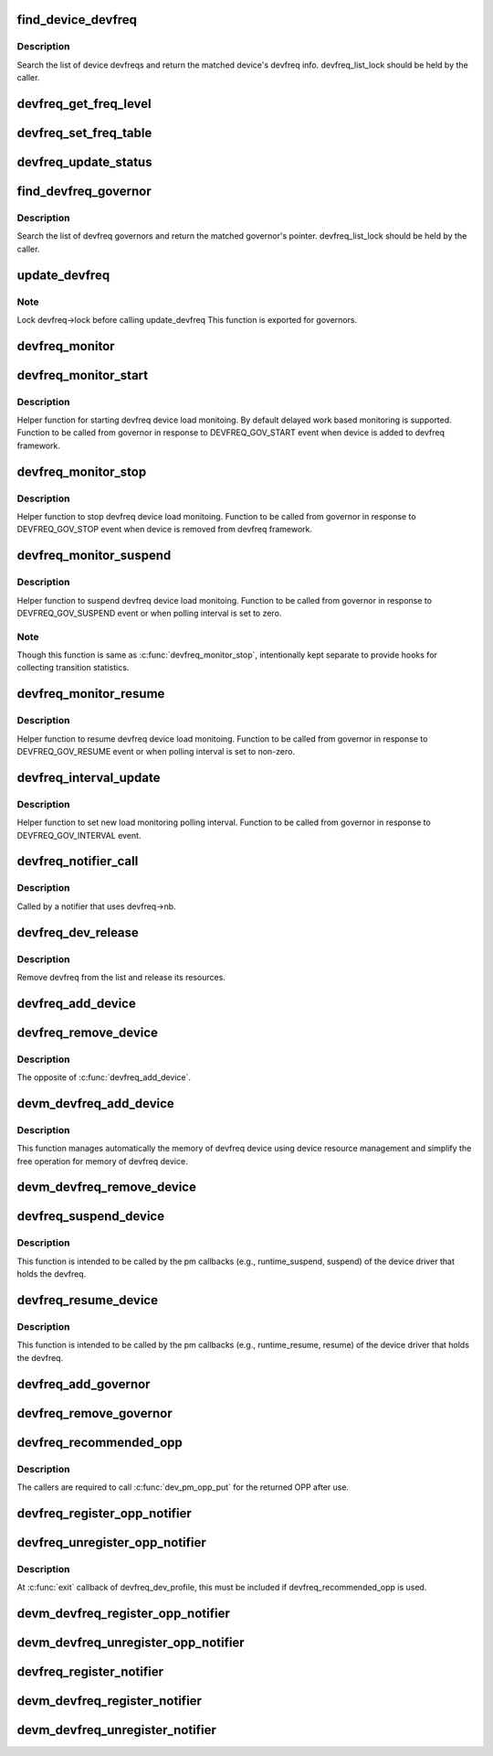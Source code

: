 .. -*- coding: utf-8; mode: rst -*-
.. src-file: drivers/devfreq/devfreq.c

.. _`find_device_devfreq`:

find_device_devfreq
===================

.. c:function:: struct devfreq *find_device_devfreq(struct device *dev)

    find devfreq struct using device pointer

    :param struct device \*dev:
        device pointer used to lookup device devfreq.

.. _`find_device_devfreq.description`:

Description
-----------

Search the list of device devfreqs and return the matched device's
devfreq info. devfreq_list_lock should be held by the caller.

.. _`devfreq_get_freq_level`:

devfreq_get_freq_level
======================

.. c:function:: int devfreq_get_freq_level(struct devfreq *devfreq, unsigned long freq)

    Lookup freq_table for the frequency

    :param struct devfreq \*devfreq:
        the devfreq instance

    :param unsigned long freq:
        the target frequency

.. _`devfreq_set_freq_table`:

devfreq_set_freq_table
======================

.. c:function:: void devfreq_set_freq_table(struct devfreq *devfreq)

    Initialize freq_table for the frequency

    :param struct devfreq \*devfreq:
        the devfreq instance

.. _`devfreq_update_status`:

devfreq_update_status
=====================

.. c:function:: int devfreq_update_status(struct devfreq *devfreq, unsigned long freq)

    Update statistics of devfreq behavior

    :param struct devfreq \*devfreq:
        the devfreq instance

    :param unsigned long freq:
        the update target frequency

.. _`find_devfreq_governor`:

find_devfreq_governor
=====================

.. c:function:: struct devfreq_governor *find_devfreq_governor(const char *name)

    find devfreq governor from name

    :param const char \*name:
        name of the governor

.. _`find_devfreq_governor.description`:

Description
-----------

Search the list of devfreq governors and return the matched
governor's pointer. devfreq_list_lock should be held by the caller.

.. _`update_devfreq`:

update_devfreq
==============

.. c:function:: int update_devfreq(struct devfreq *devfreq)

    Reevaluate the device and configure frequency.

    :param struct devfreq \*devfreq:
        the devfreq instance.

.. _`update_devfreq.note`:

Note
----

Lock devfreq->lock before calling update_devfreq
This function is exported for governors.

.. _`devfreq_monitor`:

devfreq_monitor
===============

.. c:function:: void devfreq_monitor(struct work_struct *work)

    Periodically poll devfreq objects.

    :param struct work_struct \*work:
        the work struct used to run devfreq_monitor periodically.

.. _`devfreq_monitor_start`:

devfreq_monitor_start
=====================

.. c:function:: void devfreq_monitor_start(struct devfreq *devfreq)

    Start load monitoring of devfreq instance

    :param struct devfreq \*devfreq:
        the devfreq instance.

.. _`devfreq_monitor_start.description`:

Description
-----------

Helper function for starting devfreq device load monitoing. By
default delayed work based monitoring is supported. Function
to be called from governor in response to DEVFREQ_GOV_START
event when device is added to devfreq framework.

.. _`devfreq_monitor_stop`:

devfreq_monitor_stop
====================

.. c:function:: void devfreq_monitor_stop(struct devfreq *devfreq)

    Stop load monitoring of a devfreq instance

    :param struct devfreq \*devfreq:
        the devfreq instance.

.. _`devfreq_monitor_stop.description`:

Description
-----------

Helper function to stop devfreq device load monitoing. Function
to be called from governor in response to DEVFREQ_GOV_STOP
event when device is removed from devfreq framework.

.. _`devfreq_monitor_suspend`:

devfreq_monitor_suspend
=======================

.. c:function:: void devfreq_monitor_suspend(struct devfreq *devfreq)

    Suspend load monitoring of a devfreq instance

    :param struct devfreq \*devfreq:
        the devfreq instance.

.. _`devfreq_monitor_suspend.description`:

Description
-----------

Helper function to suspend devfreq device load monitoing. Function
to be called from governor in response to DEVFREQ_GOV_SUSPEND
event or when polling interval is set to zero.

.. _`devfreq_monitor_suspend.note`:

Note
----

Though this function is same as \ :c:func:`devfreq_monitor_stop`\ ,
intentionally kept separate to provide hooks for collecting
transition statistics.

.. _`devfreq_monitor_resume`:

devfreq_monitor_resume
======================

.. c:function:: void devfreq_monitor_resume(struct devfreq *devfreq)

    Resume load monitoring of a devfreq instance

    :param struct devfreq \*devfreq:
        the devfreq instance.

.. _`devfreq_monitor_resume.description`:

Description
-----------

Helper function to resume devfreq device load monitoing. Function
to be called from governor in response to DEVFREQ_GOV_RESUME
event or when polling interval is set to non-zero.

.. _`devfreq_interval_update`:

devfreq_interval_update
=======================

.. c:function:: void devfreq_interval_update(struct devfreq *devfreq, unsigned int *delay)

    Update device devfreq monitoring interval

    :param struct devfreq \*devfreq:
        the devfreq instance.

    :param unsigned int \*delay:
        new polling interval to be set.

.. _`devfreq_interval_update.description`:

Description
-----------

Helper function to set new load monitoring polling interval. Function
to be called from governor in response to DEVFREQ_GOV_INTERVAL event.

.. _`devfreq_notifier_call`:

devfreq_notifier_call
=====================

.. c:function:: int devfreq_notifier_call(struct notifier_block *nb, unsigned long type, void *devp)

    Notify that the device frequency requirements has been changed out of devfreq framework.

    :param struct notifier_block \*nb:
        the notifier_block (supposed to be devfreq->nb)

    :param unsigned long type:
        not used

    :param void \*devp:
        not used

.. _`devfreq_notifier_call.description`:

Description
-----------

Called by a notifier that uses devfreq->nb.

.. _`devfreq_dev_release`:

devfreq_dev_release
===================

.. c:function:: void devfreq_dev_release(struct device *dev)

    Callback for struct device to release the device.

    :param struct device \*dev:
        the devfreq device

.. _`devfreq_dev_release.description`:

Description
-----------

Remove devfreq from the list and release its resources.

.. _`devfreq_add_device`:

devfreq_add_device
==================

.. c:function:: struct devfreq *devfreq_add_device(struct device *dev, struct devfreq_dev_profile *profile, const char *governor_name, void *data)

    Add devfreq feature to the device

    :param struct device \*dev:
        the device to add devfreq feature.

    :param struct devfreq_dev_profile \*profile:
        device-specific profile to run devfreq.

    :param const char \*governor_name:
        name of the policy to choose frequency.

    :param void \*data:
        private data for the governor. The devfreq framework does not
        touch this value.

.. _`devfreq_remove_device`:

devfreq_remove_device
=====================

.. c:function:: int devfreq_remove_device(struct devfreq *devfreq)

    Remove devfreq feature from a device.

    :param struct devfreq \*devfreq:
        the devfreq instance to be removed

.. _`devfreq_remove_device.description`:

Description
-----------

The opposite of \ :c:func:`devfreq_add_device`\ .

.. _`devm_devfreq_add_device`:

devm_devfreq_add_device
=======================

.. c:function:: struct devfreq *devm_devfreq_add_device(struct device *dev, struct devfreq_dev_profile *profile, const char *governor_name, void *data)

    Resource-managed \ :c:func:`devfreq_add_device`\ 

    :param struct device \*dev:
        the device to add devfreq feature.

    :param struct devfreq_dev_profile \*profile:
        device-specific profile to run devfreq.

    :param const char \*governor_name:
        name of the policy to choose frequency.

    :param void \*data:
        private data for the governor. The devfreq framework does not
        touch this value.

.. _`devm_devfreq_add_device.description`:

Description
-----------

This function manages automatically the memory of devfreq device using device
resource management and simplify the free operation for memory of devfreq
device.

.. _`devm_devfreq_remove_device`:

devm_devfreq_remove_device
==========================

.. c:function:: void devm_devfreq_remove_device(struct device *dev, struct devfreq *devfreq)

    Resource-managed \ :c:func:`devfreq_remove_device`\ 

    :param struct device \*dev:
        the device to add devfreq feature.

    :param struct devfreq \*devfreq:
        the devfreq instance to be removed

.. _`devfreq_suspend_device`:

devfreq_suspend_device
======================

.. c:function:: int devfreq_suspend_device(struct devfreq *devfreq)

    Suspend devfreq of a device.

    :param struct devfreq \*devfreq:
        the devfreq instance to be suspended

.. _`devfreq_suspend_device.description`:

Description
-----------

This function is intended to be called by the pm callbacks
(e.g., runtime_suspend, suspend) of the device driver that
holds the devfreq.

.. _`devfreq_resume_device`:

devfreq_resume_device
=====================

.. c:function:: int devfreq_resume_device(struct devfreq *devfreq)

    Resume devfreq of a device.

    :param struct devfreq \*devfreq:
        the devfreq instance to be resumed

.. _`devfreq_resume_device.description`:

Description
-----------

This function is intended to be called by the pm callbacks
(e.g., runtime_resume, resume) of the device driver that
holds the devfreq.

.. _`devfreq_add_governor`:

devfreq_add_governor
====================

.. c:function:: int devfreq_add_governor(struct devfreq_governor *governor)

    Add devfreq governor

    :param struct devfreq_governor \*governor:
        the devfreq governor to be added

.. _`devfreq_remove_governor`:

devfreq_remove_governor
=======================

.. c:function:: int devfreq_remove_governor(struct devfreq_governor *governor)

    Remove devfreq feature from a device.

    :param struct devfreq_governor \*governor:
        the devfreq governor to be removed

.. _`devfreq_recommended_opp`:

devfreq_recommended_opp
=======================

.. c:function:: struct dev_pm_opp *devfreq_recommended_opp(struct device *dev, unsigned long *freq, u32 flags)

    Helper function to get proper OPP for the freq value given to target callback.

    :param struct device \*dev:
        The devfreq user device. (parent of devfreq)

    :param unsigned long \*freq:
        The frequency given to target function

    :param u32 flags:
        Flags handed from devfreq framework.

.. _`devfreq_recommended_opp.description`:

Description
-----------

The callers are required to call \ :c:func:`dev_pm_opp_put`\  for the returned OPP after
use.

.. _`devfreq_register_opp_notifier`:

devfreq_register_opp_notifier
=============================

.. c:function:: int devfreq_register_opp_notifier(struct device *dev, struct devfreq *devfreq)

    Helper function to get devfreq notified for any changes in the OPP availability changes

    :param struct device \*dev:
        The devfreq user device. (parent of devfreq)

    :param struct devfreq \*devfreq:
        The devfreq object.

.. _`devfreq_unregister_opp_notifier`:

devfreq_unregister_opp_notifier
===============================

.. c:function:: int devfreq_unregister_opp_notifier(struct device *dev, struct devfreq *devfreq)

    Helper function to stop getting devfreq notified for any changes in the OPP availability changes anymore.

    :param struct device \*dev:
        The devfreq user device. (parent of devfreq)

    :param struct devfreq \*devfreq:
        The devfreq object.

.. _`devfreq_unregister_opp_notifier.description`:

Description
-----------

At \ :c:func:`exit`\  callback of devfreq_dev_profile, this must be included if
devfreq_recommended_opp is used.

.. _`devm_devfreq_register_opp_notifier`:

devm_devfreq_register_opp_notifier
==================================

.. c:function:: int devm_devfreq_register_opp_notifier(struct device *dev, struct devfreq *devfreq)

    - Resource-managed \ :c:func:`devfreq_register_opp_notifier`\ 

    :param struct device \*dev:
        The devfreq user device. (parent of devfreq)

    :param struct devfreq \*devfreq:
        The devfreq object.

.. _`devm_devfreq_unregister_opp_notifier`:

devm_devfreq_unregister_opp_notifier
====================================

.. c:function:: void devm_devfreq_unregister_opp_notifier(struct device *dev, struct devfreq *devfreq)

    - Resource-managed \ :c:func:`devfreq_unregister_opp_notifier`\ 

    :param struct device \*dev:
        The devfreq user device. (parent of devfreq)

    :param struct devfreq \*devfreq:
        The devfreq object.

.. _`devfreq_register_notifier`:

devfreq_register_notifier
=========================

.. c:function:: int devfreq_register_notifier(struct devfreq *devfreq, struct notifier_block *nb, unsigned int list)

    Register a driver with devfreq

    :param struct devfreq \*devfreq:
        The devfreq object.

    :param struct notifier_block \*nb:
        The notifier block to register.

    :param unsigned int list:
        DEVFREQ_TRANSITION_NOTIFIER.

.. _`devm_devfreq_register_notifier`:

devm_devfreq_register_notifier
==============================

.. c:function:: int devm_devfreq_register_notifier(struct device *dev, struct devfreq *devfreq, struct notifier_block *nb, unsigned int list)

    :param struct device \*dev:
        The devfreq user device. (parent of devfreq)

    :param struct devfreq \*devfreq:
        The devfreq object.

    :param struct notifier_block \*nb:
        The notifier block to be unregistered.

    :param unsigned int list:
        DEVFREQ_TRANSITION_NOTIFIER.

.. _`devm_devfreq_unregister_notifier`:

devm_devfreq_unregister_notifier
================================

.. c:function:: void devm_devfreq_unregister_notifier(struct device *dev, struct devfreq *devfreq, struct notifier_block *nb, unsigned int list)

    :param struct device \*dev:
        The devfreq user device. (parent of devfreq)

    :param struct devfreq \*devfreq:
        The devfreq object.

    :param struct notifier_block \*nb:
        The notifier block to be unregistered.

    :param unsigned int list:
        DEVFREQ_TRANSITION_NOTIFIER.

.. This file was automatic generated / don't edit.


